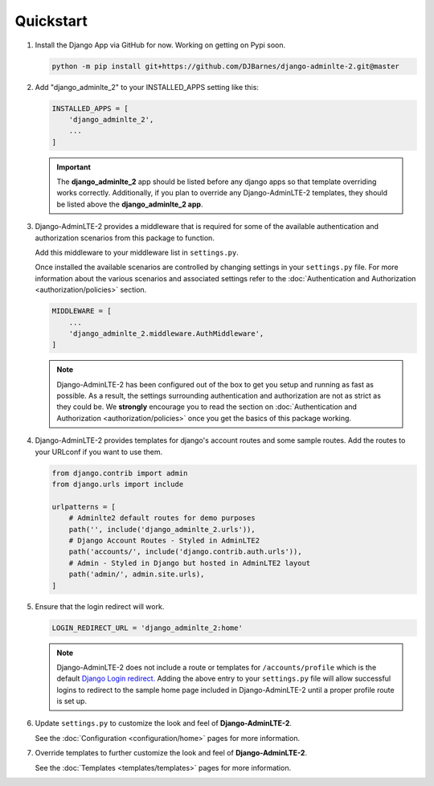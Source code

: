 Quickstart
**********

1.  Install the Django App via GitHub for now. Working on getting on Pypi soon.

    .. code-block:: bash

        python -m pip install git+https://github.com/DJBarnes/django-adminlte-2.git@master


2.  Add "django_adminlte_2" to your INSTALLED_APPS setting like this:

    .. code-block:: python

        INSTALLED_APPS = [
            'django_adminlte_2',
            ...
        ]

    .. important::

        The **django_adminlte_2** app should be listed before any django apps so
        that template overriding works correctly. Additionally, if you plan to
        override any Django-AdminLTE-2 templates, they should be listed above
        the **django_adminlte_2 app**.


3.  Django-AdminLTE-2 provides a middleware that is required for some of the
    available authentication and authorization scenarios from this package to
    function.

    Add this middleware to your middleware list in ``settings.py``.

    Once installed the available scenarios are controlled by changing settings
    in your ``settings.py`` file.
    For more information about the various scenarios and associated settings
    refer to the
    :doc:`Authentication and Authorization <authorization/policies>` section.

    .. code-block:: python

       MIDDLEWARE = [
           ...
           'django_adminlte_2.middleware.AuthMiddleware',
       ]

    .. note::

        Django-AdminLTE-2 has been configured out of the box to get you setup
        and running as fast as possible. As a result, the settings surrounding
        authentication and authorization are not as strict as they could be.
        We **strongly** encourage you to read the section on
        :doc:`Authentication and Authorization <authorization/policies>`
        once you get the basics of this package working.


4.  Django-AdminLTE-2 provides templates for django's account routes and some
    sample routes. Add the routes to your URLconf if you want to use them.

    .. code-block:: python

        from django.contrib import admin
        from django.urls import include

        urlpatterns = [
            # Adminlte2 default routes for demo purposes
            path('', include('django_adminlte_2.urls')),
            # Django Account Routes - Styled in AdminLTE2
            path('accounts/', include('django.contrib.auth.urls')),
            # Admin - Styled in Django but hosted in AdminLTE2 layout
            path('admin/', admin.site.urls),
        ]

5.  Ensure that the login redirect will work.

    .. code-block:: python

        LOGIN_REDIRECT_URL = 'django_adminlte_2:home'

    .. note::
        Django-AdminLTE-2 does not include a route or templates for
        ``/accounts/profile`` which is the default
        `Django Login redirect. <https://docs.djangoproject.com/en/dev/ref/settings/#login-redirect-url>`_
        Adding the above entry to your ``settings.py`` file
        will allow successful logins to redirect to the sample home page
        included in Django-AdminLTE-2 until a proper profile route is set up.

6.  Update ``settings.py`` to customize the look and feel of
    **Django-AdminLTE-2**.

    See the :doc:`Configuration <configuration/home>` pages for more information.


7.  Override templates to further customize the look and feel of
    **Django-AdminLTE-2**.

    See the :doc:`Templates <templates/templates>` pages for more information.

